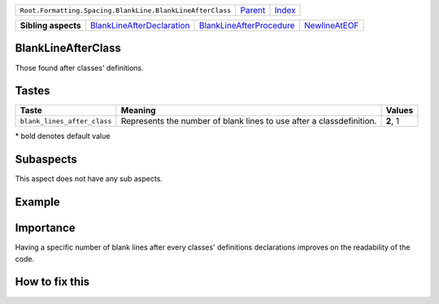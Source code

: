 +-----------------------------------------------------------+----------------------------+------------------------------------------------------------------+
| ``Root.Formatting.Spacing.BlankLine.BlankLineAfterClass`` | `Parent <../README.rst>`_  | `Index <//github.com/coala/aspect-docs/blob/master/README.rst>`_ |
+-----------------------------------------------------------+----------------------------+------------------------------------------------------------------+


+---------------------+------------------------------------------------------------------------+--------------------------------------------------------------------+----------------------------------------------+
| **Sibling aspects** | `BlankLineAfterDeclaration <../BlankLineAfterDeclaration/README.rst>`_ | `BlankLineAfterProcedure <../BlankLineAfterProcedure/README.rst>`_ | `NewlineAtEOF <../NewlineAtEOF/README.rst>`_ |
+---------------------+------------------------------------------------------------------------+--------------------------------------------------------------------+----------------------------------------------+

BlankLineAfterClass
===================
Those found after classes' definitions.

Tastes
========

+----------------------------+-----------------------------------------------------+-----------------------------------------------------+
| Taste                      |  Meaning                                            |  Values                                             |
+============================+=====================================================+=====================================================+
|                            |                                                     |                                                     |
|``blank_lines_after_class`` | Represents the number of blank lines to use after a | **2**, 1                                            |
|                            | classdefinition.                                    |                                                     |
|                            |                                                     |                                                     |
+----------------------------+-----------------------------------------------------+-----------------------------------------------------+


\* bold denotes default value

Subaspects
==========

This aspect does not have any sub aspects.

Example
=======

.. code-block:: Python 3

    class SomeClass:
        def __init__(self):
            raise RuntimeError('Never instantiate this class')
    
    
    def func():
        pass


Importance
==========

Having a specific number of blank lines after every classes'
definitions declarations improves on the readability of the code.

How to fix this
==========

        

